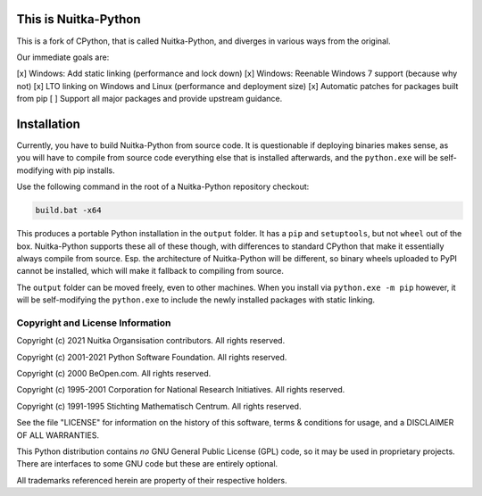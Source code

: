 This is Nuitka-Python
=====================

This is a fork of CPython, that is called Nuitka-Python, and diverges in various
ways from the original.

Our immediate goals are:

[x] Windows: Add static linking (performance and lock down)
[x] Windows: Reenable Windows 7 support (because why not)
[x] LTO linking on Windows and Linux (performance and deployment size)
[x] Automatic patches for packages built from pip
[ ] Support all major packages and provide upstream guidance.

Installation
============

Currently, you have to build Nuitka-Python from source code. It is questionable
if deploying binaries makes sense, as you will have to compile from source code
everything else that is installed afterwards, and the ``python.exe`` will be
self-modifying with pip installs.

Use the following command in the root of a Nuitka-Python repository checkout:

.. code:: sh

    build.bat -x64

This produces a portable Python installation in the ``output`` folder. It has a
``pip`` and ``setuptools``, but not ``wheel`` out of the box. Nuitka-Python
supports these all of these though, with differences to standard CPython that
make it essentially always compile from source. Esp. the architecture of
Nuitka-Python will be different, so binary wheels uploaded to PyPI cannot be
installed, which will make it fallback to compiling from source.

The ``output`` folder can be moved freely, even to other machines. When you
install via ``python.exe -m pip`` however, it will be self-modifying the
``python.exe`` to include the newly installed packages with static linking.


Copyright and License Information
---------------------------------

Copyright (c) 2021 Nuitka Organsisation contributors. All rights reserved.

Copyright (c) 2001-2021 Python Software Foundation.  All rights reserved.

Copyright (c) 2000 BeOpen.com.  All rights reserved.

Copyright (c) 1995-2001 Corporation for National Research Initiatives.  All
rights reserved.

Copyright (c) 1991-1995 Stichting Mathematisch Centrum.  All rights reserved.

See the file "LICENSE" for information on the history of this software, terms &
conditions for usage, and a DISCLAIMER OF ALL WARRANTIES.

This Python distribution contains *no* GNU General Public License (GPL) code,
so it may be used in proprietary projects.  There are interfaces to some GNU
code but these are entirely optional.

All trademarks referenced herein are property of their respective holders.
